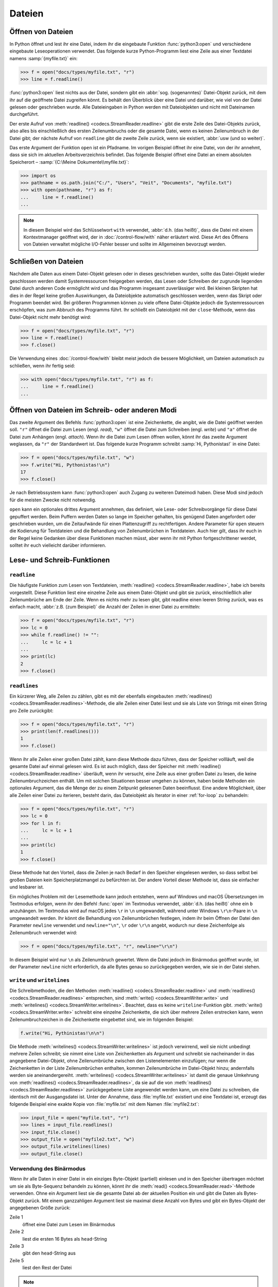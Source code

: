 Dateien
=======

Öffnen von Dateien
------------------

In Python öffnet und lest ihr eine Datei, indem ihr die eingebaute Funktion
:func:`python3:open` und verschiedene eingebaute Leseoperationen verwendet. Das
folgende kurze Python-Programm liest eine Zeile aus einer Textdatei namens
:samp:`{myfile.txt}` ein:

.. code-block:: pycon

    >>> f = open("docs/types/myfile.txt", "r")
    >>> line = f.readline()

:func:`python3:open` liest nichts aus der Datei, sondern gibt ein :abbr:`sog.
(sogenanntes)` Datei-Objekt zurück, mit dem ihr auf die geöffnete Datei
zugreifen könnt. Es behält den Überblick über eine Datei und darüber, wie viel
von der Datei gelesen oder geschrieben wurde. Alle Dateieingaben in Python
werden mit Dateiobjekten und nicht mit Dateinamen durchgeführt.

Der erste Aufruf von :meth:`readline() <codecs.StreamReader.readline>` gibt die
erste Zeile des Datei-Objekts zurück, also alles bis einschließlich des ersten
Zeilenumbruchs oder die gesamte Datei, wenn es keinen Zeilenumbruch in der Datei
gibt; der nächste Aufruf von ``readline`` gibt die zweite Zeile zurück, wenn sie
existiert, :abbr:`usw (und so weiter)`.

Das erste Argument der Funktion ``open`` ist ein Pfadname. Im vorigen Beispiel
öffnet ihr eine Datei, von der ihr annehmt, dass sie sich im aktuellen
Arbeitsverzeichnis befindet. Das folgende Beispiel öffnet eine Datei an einem
absoluten Speicherort – :samp:`{C:\Meine Dokumente\\myfile.txt}`:

.. code-block:: pycon

    >>> import os
    >>> pathname = os.path.join("C:/", "Users", "Veit", "Documents", "myfile.txt")
    >>> with open(pathname, "r") as f:
    ...     line = f.readline()
    ...

.. note::

    In diesem Beispiel wird das Schlüsselwort ``with`` verwendet, :abbr:`d.h.
    (das heißt)`, dass die Datei mit einem Kontextmanager geöffnet wird, der
    in :doc:`/control-flow/with` näher erläutert wird. Diese Art des Öffnens
    von Dateien verwaltet mögliche I/O-Fehler besser und sollte im Allgemeinen
    bevorzugt werden.

Schließen von Dateien
---------------------

Nachdem alle Daten aus einem Datei-Objekt gelesen oder in dieses geschrieben
wurden, sollte das Datei-Objekt wieder geschlossen werden damit Systemressourcen
freigegeben werden, das Lesen oder Schreiben der zugrunde liegenden Datei durch
anderen Code ermöglicht wird und das Programm insgesamt zuverlässiger wird. Bei
kleinen Skripten hat dies in der Regel keine großen Auswirkungen, da
Dateiobjekte automatisch geschlossen werden, wenn das Skript oder Programm
beendet wird. Bei größeren Programmen können zu viele offene Datei-Objekte
jedoch die Systemressourcen erschöpfen, was zum Abbruch des Programms führt.
Ihr schließt ein Dateiobjekt mit der ``close``-Methode, wenn das Datei-Objekt
nicht mehr benötigt wird:

.. code-block:: pycon

    >>> f = open("docs/types/myfile.txt", "r")
    >>> line = f.readline()
    >>> f.close()

Die Verwendung eines :doc:`/control-flow/with` bleibt meist jedoch die bessere
Möglichkeit, um Dateien automatisch zu schließen, wenn ihr fertig seid:

.. code-block:: pycon

    >>> with open("docs/types/myfile.txt", "r") as f:
    ...     line = f.readline()
    ...

Öffnen von Dateien im Schreib- oder anderen Modi
------------------------------------------------

Das zweite Argument des Befehls :func:`python3:open` ist eine Zeichenkette, die
angibt, wie die Datei geöffnet werden soll. ``"r"`` öffnet die Datei zum Lesen
(engl. *read*), ``"w"`` öffnet die Datei zum Schreiben (engl. *write*) und
``"a"`` öffnet die Datei zum Anhängen (engl. *attach*). Wenn ihr die Datei zum
Lesen öffnen wollen, könnt ihr das zweite Argument weglassen, da ``"r"`` der
Standardwert ist. Das folgende kurze Programm schreibt :samp:`Hi, Pythonistas!`
in eine Datei:

.. code-block:: pycon

    >>> f = open("docs/types/myfile.txt", "w")
    >>> f.write("Hi, Pythonistas!\n")
    17
    >>> f.close()

Je nach Betriebssystem kann :func:`python3:open` auch Zugang zu weiteren
Dateimodi haben. Diese Modi sind jedoch für die meisten Zwecke nicht notwendig.

``open`` kann ein optionales drittes Argument annehmen, das definiert, wie
Lese- oder Schreibvorgänge für diese Datei gepuffert werden. Beim Puffern werden
Daten so lange im Speicher gehalten, bis genügend Daten angefordert oder
geschrieben wurden, um die Zeitaufwände für einen Plattenzugriff zu
rechtfertigen. Andere Parameter für ``open`` steuern die Kodierung für
Textdateien und die Behandlung von Zeilenumbrüchen in Textdateien. Auch hier
gilt, dass ihr euch in der Regel keine Gedanken über diese Funktionen machen
müsst, aber wenn ihr mit Python fortgeschrittener werdet, solltet ihr euch
vielleicht darüber informieren.

Lese- und Schreib-Funktionen
----------------------------

``readline``
~~~~~~~~~~~~

Die häufigste Funktion zum Lesen von Textdateien, :meth:`readline()
<codecs.StreamReader.readline>`, habe ich bereits vorgestellt. Diese Funktion
liest eine einzelne Zeile aus einem Datei-Objekt und gibt sie zurück,
einschließlich aller Zeilenumbrüche am Ende der Zeile. Wenn es nichts mehr zu
lesen gibt, gibt readline einen leeren String zurück, was es einfach macht,
:abbr:`z.B. (zum Beispiel)` die Anzahl der Zeilen in einer Datei zu ermitteln:

.. code-block:: pycon

    >>> f = open("docs/types/myfile.txt", "r")
    >>> lc = 0
    >>> while f.readline() != "":
    ...     lc = lc + 1
    ...
    >>> print(lc)
    2
    >>> f.close()

``readlines``
~~~~~~~~~~~~~

Ein kürzerer Weg, alle Zeilen zu zählen, gibt es mit der ebenfalls eingebauten
:meth:`readlines() <codecs.StreamReader.readlines>`-Methode, die alle Zeilen
einer Datei liest und sie als Liste von Strings mit einen String pro Zeile
zurückgibt:

.. code-block:: pycon

    >>> f = open("docs/types/myfile.txt", "r")
    >>> print(len(f.readlines()))
    1
    >>> f.close()

Wenn ihr alle Zeilen einer großen Datei zählt, kann diese Methode dazu führen,
dass der Speicher vollläuft, weil die gesamte Datei auf einmal gelesen wird. Es
ist auch möglich, dass der Speicher mit :meth:`readline()
<codecs.StreamReader.readline>` überläuft, wenn ihr versucht, eine Zeile aus
einer großen Datei zu lesen, die keine Zeilenumbruchzeichen enthält. Um mit
solchen Situationen besser umgehen zu können, haben beide Methoden ein
optionales Argument, das die Menge der zu einem Zeitpunkt gelesenen Daten
beeinflusst. Eine andere Möglichkeit, über alle Zeilen einer Datei zu iterieren,
besteht darin, das Dateiobjekt als Iterator in einer :ref:`for-loop` zu
behandeln:

.. code-block:: pycon

    >>> f = open("docs/types/myfile.txt", "r")
    >>> lc = 0
    >>> for l in f:
    ...     lc = lc + 1
    ...
    >>> print(lc)
    1
    >>> f.close()

Diese Methode hat den Vorteil, dass die Zeilen je nach Bedarf in den Speicher
eingelesen werden, so dass selbst bei großen Dateien kein Speicherplatzmangel zu
befürchten ist. Der andere Vorteil dieser Methode ist, dass sie einfacher und
lesbarer ist.

Ein mögliches Problem mit der Lesemethode kann jedoch entstehen, wenn auf
Windows und macOS Übersetzungen im Textmodus erfolgen, wenn ihr den Befehl
:func:`open` im Textmodus verwendet, :abbr:`d.h. (das heißt)` ohne ein ``b``
anzuhängen. Im Textmodus wird auf macOS jedes ``\r`` in ``\n`` umgewandelt,
während unter Windows ``\r\n``-Paare in ``\n`` umgewandelt werden. Ihr könnt die
Behandlung von Zeilenumbrüchen festlegen, indem ihr beim Öffnen der Datei den
Parameter ``newline`` verwendet und ``newline="\n"``, ``\r`` oder ``\r\n``
angebt, wodurch nur diese Zeichenfolge als Zeilenumbruch verwendet wird:

.. code-block:: pycon

    >>> f = open("docs/types/myfile.txt", "r", newline="\r\n")

In diesem Beispiel wird nur ``\n`` als Zeilenumbruch gewertet. Wenn die Datei
jedoch im Binärmodus geöffnet wurde, ist der Parameter ``newline`` nicht
erforderlich, da alle Bytes genau so zurückgegeben werden, wie sie in der Datei
stehen.

``write`` und ``writelines``
~~~~~~~~~~~~~~~~~~~~~~~~~~~~

Die Schreibmethoden, die den Methoden :meth:`readline()
<codecs.StreamReader.readline>` und :meth:`readlines()
<codecs.StreamReader.readlines>` entsprechen, sind :meth:`write()
<codecs.StreamWriter.write>` und :meth:`writelines()
<codecs.StreamWriter.writelines>`. Beachtet, dass es keine
``writeline``-Funktion gibt. :meth:`write() <codecs.StreamWriter.write>`
schreibt eine einzelne Zeichenkette, die sich über mehrere Zeilen erstrecken
kann, wenn Zeilenumbruchzeichen in die Zeichenkette eingebettet sind, wie im
folgenden Beispiel:

.. code-block:: python

   f.write("Hi, Pythinistas!\n\n")

Die Methode :meth:`writelines() <codecs.StreamWriter.writelines>` ist jedoch
verwirrend, weil sie nicht unbedingt mehrere Zeilen schreibt; sie nimmt eine
Liste von Zeichenketten als Argument und schreibt sie nacheinander in das
angegebene Datei-Objekt, ohne Zeilenumbrüche zwischen den Listenelementen
einzufügen; nur wenn die Zeichenketten in der Liste Zeilenumbrüchen enthalten,
kommen Zeilenumbrüche im Datei-Objekt hinzu; andernfalls werden sie
aneinandergereiht. :meth:`writelines() <codecs.StreamWriter.writelines>` ist
damit die genaue Umkehrung von :meth:`readlines()
<codecs.StreamReader.readlines>`, da sie auf die von :meth:`readlines()
<codecs.StreamReader.readlines>` zurückgegebene Liste angewendet werden kann, um
eine Datei zu schreiben, die identisch mit der Ausgangsdatei ist. Unter der
Annahme, dass :file:`myfile.txt` existiert und eine Textdatei ist, erzeugt das
folgende Beispiel eine exakte Kopie von :file:`myfile.txt` mit dem Namen
:file:`myfile2.txt`:

.. code-block:: pycon

    >>> input_file = open("myfile.txt", "r")
    >>> lines = input_file.readlines()
    >>> input_file.close()
    >>> output_file = open("myfile2.txt", "w")
    >>> output_file.writelines(lines)
    >>> output_file.close()

Verwendung des Binärmodus
~~~~~~~~~~~~~~~~~~~~~~~~~

Wenn ihr alle Daten in einer Datei in ein einziges Byte-Objekt (partiell)
einlesen und in den Speicher übertragen möchtet um sie als Byte-Sequenz
behandeln zu können, könnt ihr die :meth:`read()
<codecs.StreamReader.read>`-Methode verwenden. Ohne ein Argument liest sie die
gesamte Datei ab der aktuellen Position ein und gibt die Daten als Bytes-Objekt
zurück. Mit einem ganzzahligen Argument liest sie maximal diese Anzahl von Bytes
und gibt ein Bytes-Objekt der angegebenen Größe zurück:

.. code-block:: pycon
    :linenos:

    >>> f = open("myfile.txt", "rb")
    >>> head = f.read(16)
    >>> print(head)
    b'Hi, Pythonistas!'
    >>> body = f.read()
    >>> print(body)
    b'\n\n'
    >>> f.close()

Zeile 1
    öffnet eine Datei zum Lesen im Binärmodus
Zeile 2
    liest die ersten 16 Bytes als ``head``-String
Zeile 3
    gibt den ``head``-String aus
Zeile 5
    liest den Rest der Datei

.. note::

   Dateien, die im Binärmodus geöffnet werden, arbeiten nur mit Bytes und nicht
   mit Zeichenketten. Um die Daten als Zeichenketten zu verwenden, müsst ihr
   alle Byte-Objekte in String-Objekte dekodieren. Dieser Punkt ist oft wichtig
   im Umgang mit Netzwerkprotokollen, wo sich Datenströme oft wie Dateien
   verhalten, aber als Bytes und nicht als Strings interpretiert werden müssen.

Checks
------

* Verwendet die Funktionen des :mod:`python3:os`-Moduls, um einen Pfad zu einer
  Datei namens :file:`example.log` zu nehmen und einen neuen Dateipfad im selben
  Verzeichnis für eine Datei namens :file:`example.log1` zu erstellen.

* Welche Bedeutung hat das Hinzufügen von ``b`` als Parameter von
  :func:`python3:open`?

* Öffnet eine Datei :file:`my_file.txt` und fügt zusätzlichen Text am Ende der
  Datei ein. Welchen Befehl würdet ihr verwenden, um :file:`my_file.txt` zu
  öffnen? Welchen Befehl würdet ihr verwenden, um die Datei erneut zu öffnen und
  von Anfang an zu lesen?

* Welche Anwendungsfälle könnt ihr euch vorstellen, in denen das
  :mod:`python3:struct`-Modul für das Lesen oder Schreiben von Binärdaten
  nützlich wäre?

* Warum könnte :doc:`pickle <python3:library/pickle>` für die folgenden
  Anwendungsfälle geeignet sein oder auch nicht:

  #. Speichern einiger Zustandsvariablen von einem Durchlauf zum nächsten
  #. Aufbewahren von Auswertungsergebnissen
  #. Speichern von Benutzernamen und Passwörtern
  #. Speichern eines großen Wörterbuchs mit englischen Begriffen

* Wenn ihr euch die `Manpage für das wc-Dienstprogramm
  <https://linux.die.net/man/1/wc>`_ anseht, seht ihr zwei
  Befehlszeilenoptionen:

  ``-c``
      zählt die Bytes in der Datei
  ``-m``
      zählt die Zeichen, die im Falle einiger Unicode-Zeichen zwei oder mehr
      Bytes lang sein können

  Außerdem sollte unser Modul, wenn eine Datei angegeben wird, aus dieser Datei
  lesen und sie verarbeiten, aber wenn keine Datei angegeben wird, sollte es aus
  ``stdin`` lesen und verarbeiten.

* Schreibt eure Version des :mod:`wc`-Dienstprogramms so um, dass es sowohl die
  Unterscheidung zwischen Bytes und Zeichen als auch die Möglichkeit, aus
  Dateien und von der Standardeingabe zu lesen, implementiert.

* Wenn ein Kontext-Manager in einem Skript verwendet wird, das mehrere Dateien
  liest und/oder schreibt, welche der folgenden Ansätze wäre eurer Meinung nach
  am besten?

  #. Legt das gesamte Skript in einen Block, der von einer ``with``-Anweisung
     verwaltet wird.
  #. Verwendet eine ``with``-Anweisung für alle Lesevorgänge und eine weitere
     für alle Schreibvorgänge.
  #. Verwendet jedes Mal eine ``with``-Anweisung, wenn ihr eine Datei lest oder
     schreibt, :abbr:`d.h. (das heißt)` für jede Zeile.
  #. Verwendet für jede Datei, die ihr lest oder schreibt, eine
     ``with``-Anweisung.

* Archiviert :file:`*.txt`-Dateien aus dem aktuellen Verzeichnis im Verzeichnis
  :file:`archive` als :file:`*.zip`-Dateien mit dem aktuellen Datum als
  Dateiname.

  * Welche Module benötigt ihr hierfür?
  * Schreibt eine mögliche Lösung.
